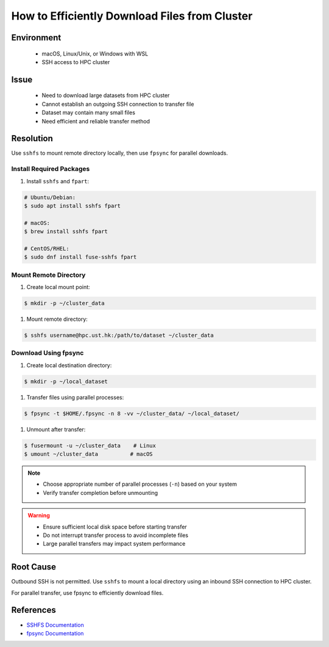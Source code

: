How to Efficiently Download Files from Cluster
==============================================

.. meta::
    :description: Efficiently downloading large datasets from HPC clusters using SSHFS and fpsync
    :keywords: sshfs, fpsync, dataset, download, hpc, cluster
    :author: kftse <kftse@ust.hk>

.. rst-class:: header

    | Last updated: 2025-02-17
    | *Solution under review*

Environment
-----------

    - macOS, Linux/Unix, or Windows with WSL
    - SSH access to HPC cluster

Issue
-----

    - Need to download large datasets from HPC cluster
    - Cannot establish an outgoing SSH connection to transfer file
    - Dataset may contain many small files
    - Need efficient and reliable transfer method

Resolution
----------

Use ``sshfs`` to mount remote directory locally, then use ``fpsync`` for parallel downloads.

Install Required Packages
~~~~~~~~~~~~~~~~~~~~~~~~~

#. Install ``sshfs`` and ``fpart``:

.. code-block:: shell-session

    # Ubuntu/Debian:
    $ sudo apt install sshfs fpart

    # macOS:
    $ brew install sshfs fpart

    # CentOS/RHEL:
    $ sudo dnf install fuse-sshfs fpart

Mount Remote Directory
~~~~~~~~~~~~~~~~~~~~~~

#. Create local mount point:

.. code-block:: shell-session

    $ mkdir -p ~/cluster_data

#. Mount remote directory:

.. code-block:: shell-session

    $ sshfs username@hpc.ust.hk:/path/to/dataset ~/cluster_data

Download Using fpsync
~~~~~~~~~~~~~~~~~~~~~

#. Create local destination directory:

.. code-block:: shell-session

    $ mkdir -p ~/local_dataset

#. Transfer files using parallel processes:

.. code-block:: shell-session

    $ fpsync -t $HOME/.fpsync -n 8 -vv ~/cluster_data/ ~/local_dataset/

#. Unmount after transfer:

.. code-block:: shell-session

    $ fusermount -u ~/cluster_data    # Linux
    $ umount ~/cluster_data          # macOS

.. note::

    - Choose appropriate number of parallel processes (``-n``) based on your system
    - Verify transfer completion before unmounting

.. warning::

    - Ensure sufficient local disk space before starting transfer
    - Do not interrupt transfer process to avoid incomplete files
    - Large parallel transfers may impact system performance

Root Cause
----------

Outbound SSH is not permitted. Use ``sshfs`` to mount a local directory using an inbound SSH connection to HPC cluster.

For parallel transfer, use fpsync to efficiently download files.

References
----------

- `SSHFS Documentation <https://github.com/libfuse/sshfs>`_
- `fpsync Documentation <https://github.com/martymac/fpart>`_

.. rst-class:: footer

    **HPC Support Team**
      | ITSO, HKUST
      | Email: cchelp@ust.hk
      | Web: https://itso.hkust.edu.hk/

    **Article Info**
      | Issued: 2025-02-17
      | Issued by: kftse <kftse@ust.hk>

